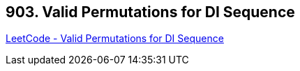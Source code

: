 == 903. Valid Permutations for DI Sequence

https://leetcode.com/problems/valid-permutations-for-di-sequence/[LeetCode - Valid Permutations for DI Sequence]

